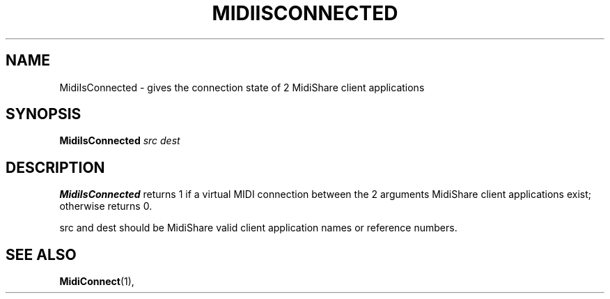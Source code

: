 .\" Copyright (c) 1999
.\"	Grame - Computer Music Research Laboratory
.\"
.\"     @(#)MidiIsConnect.1	1.0 (Grame) 23/09/99
.\"
.TH MIDIISCONNECTED 1 "23 September 1999" "" "MidiShare User's Manual"
.SH NAME
MidiIsConnected \- gives the connection state of 2 MidiShare client applications
.SH SYNOPSIS
.BI MidiIsConnected " src dest 
.SH DESCRIPTION
.B MidiIsConnected
returns 1 if a virtual MIDI connection between the 2 arguments 
MidiShare client applications exist; otherwise returns 0.
.PP
src and dest should be MidiShare valid client application names or reference
numbers.     
.PP
.PP
.SH "SEE ALSO"
.BR MidiConnect (1),

